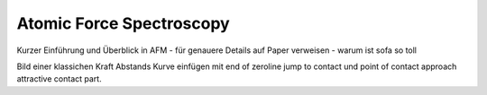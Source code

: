 =========================
Atomic Force Spectroscopy
=========================

Kurzer Einführung und Überblick in AFM - für genauere Details auf Paper verweisen - warum ist sofa so toll

Bild einer klassichen Kraft Abstands Kurve einfügen mit end of zeroline jump to contact und point of contact approach attractive contact part.
